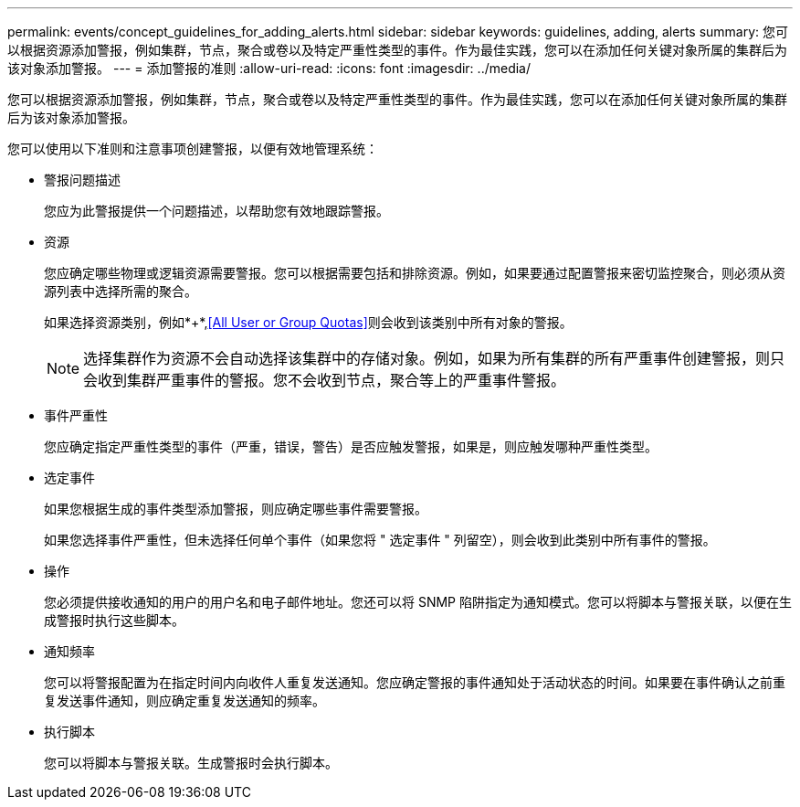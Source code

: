 ---
permalink: events/concept_guidelines_for_adding_alerts.html 
sidebar: sidebar 
keywords: guidelines, adding, alerts 
summary: 您可以根据资源添加警报，例如集群，节点，聚合或卷以及特定严重性类型的事件。作为最佳实践，您可以在添加任何关键对象所属的集群后为该对象添加警报。 
---
= 添加警报的准则
:allow-uri-read: 
:icons: font
:imagesdir: ../media/


[role="lead"]
您可以根据资源添加警报，例如集群，节点，聚合或卷以及特定严重性类型的事件。作为最佳实践，您可以在添加任何关键对象所属的集群后为该对象添加警报。

您可以使用以下准则和注意事项创建警报，以便有效地管理系统：

* 警报问题描述
+
您应为此警报提供一个问题描述，以帮助您有效地跟踪警报。

* 资源
+
您应确定哪些物理或逻辑资源需要警报。您可以根据需要包括和排除资源。例如，如果要通过配置警报来密切监控聚合，则必须从资源列表中选择所需的聚合。

+
如果选择资源类别，例如*+*,<<All User or Group Quotas>>则会收到该类别中所有对象的警报。

+
[NOTE]
====
选择集群作为资源不会自动选择该集群中的存储对象。例如，如果为所有集群的所有严重事件创建警报，则只会收到集群严重事件的警报。您不会收到节点，聚合等上的严重事件警报。

====
* 事件严重性
+
您应确定指定严重性类型的事件（严重，错误，警告）是否应触发警报，如果是，则应触发哪种严重性类型。

* 选定事件
+
如果您根据生成的事件类型添加警报，则应确定哪些事件需要警报。

+
如果您选择事件严重性，但未选择任何单个事件（如果您将 " 选定事件 " 列留空），则会收到此类别中所有事件的警报。

* 操作
+
您必须提供接收通知的用户的用户名和电子邮件地址。您还可以将 SNMP 陷阱指定为通知模式。您可以将脚本与警报关联，以便在生成警报时执行这些脚本。

* 通知频率
+
您可以将警报配置为在指定时间内向收件人重复发送通知。您应确定警报的事件通知处于活动状态的时间。如果要在事件确认之前重复发送事件通知，则应确定重复发送通知的频率。

* 执行脚本
+
您可以将脚本与警报关联。生成警报时会执行脚本。


